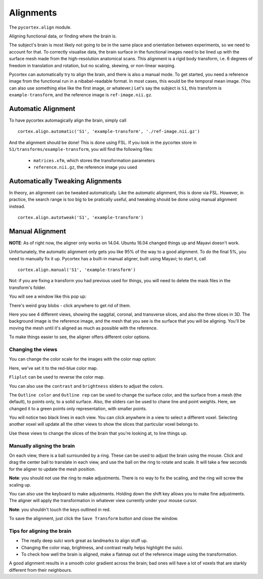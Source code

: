 Alignments
==========
The ``pycortex.align`` module.

Aligning functional data, or finding where the brain is.

The subject's brain is most likely not going to be in the same place and orientation between experiments, so we need to account for that.
To correctly visualise data, the brain surface in the functional images need to be lined up with the surface mesh made from the high-resolution anatomical scans.
This alignment is a rigid body transform, i.e. 6 degrees of freedom in translation and rotation, but no scaling, skewing, or non-linear warping.

Pycortex can automatically try to align the brain, and there is also a manual mode.
To get started, you need a reference image from the functional run in a nibabel-readable format.
In most cases, this would be the temporal mean image. (You can also use something else like the first image, or whatever.)
Let's say the subject is ``S1``, this transform is ``example-transform``, and the reference image is ``ref-image.nii.gz``.

Automatic Alignment
-------------------
To have pycortex automagically align the brain, simply call
::
	cortex.align.automatic('S1', 'example-transform', './ref-image.nii.gz')

And the alignment should be done! This is done using FSL.
If you look in the pycortex store in ``S1/transforms/example-transform``, you will find the following files:
	* ``matrices.xfm``, which stores the transformation parameters
	* ``reference.nii.gz``, the reference image you used

Automatically Tweaking Alignments
---------------------------------
In theory, an alignment can be tweaked automatically.
Like the automatic alignment, this is done via FSL.
However, in practice, the search range is too big to be pratically useful, and tweaking should be done using manual alignment instead.
::
	cortex.align.autotweak('S1', 'example-transform')

Manual Alignment
----------------
**NOTE**: As of right now, the aligner only works on 14.04. Ubuntu 16.04 changed things up and Mayavi doesn't work.

Unfortunately, the automatic alignment only gets you like 95% of the way to a good alignment.
To do the final 5%, you need to manually fix it up.
Pycortex has a built-in manual aligner, built using Mayavi; to start it, call
::
	cortex.align.manual('S1', 'example-transform')
Not: if you are fixing a transform you had previous used for things, you will need to delete the mask files in the transform's folder.

You will see a window like this pop up:

.. image:: snapshot1.png

There's weird gray blobs - click anywhere to get rid of them.

.. image:: snapshot2.png

Here you see 4 different views, showing the saggital, coronal, and transverse slices, and also the three slices in 3D.
The background image is the reference image, and the mesh that you see is the surface that you will be aligning.
You'll be moving the mesh until it's aligned as much as possible with the reference.

To make things easier to see, the aligner offers different color options.

Changing the views
~~~~~~~~~~~~~~~~~~

You can change the color scale for the images with the color map option:

.. image:: colormap.png

Here, we've set it to the red-blue color map.

.. image:: snapshot4.png

``Fliplut`` can be used to reverse the color map.

.. image:: flipcolor.png

You can also use the ``contrast`` and ``brightness`` sliders to adjust the colors.

.. image:: contrast.png

The ``Outline color`` and ``Outline rep`` can be used to change the surface color, and the surface from a mesh (the default), to points only, to a solid surface.
Also, the sliders can be used to chane line and point weights.
Here, we changed it to a green points only representation, with smaller points.

.. image:: surface.png

You will notice two black lines in each view. You can click anywhere in a view to select a different voxel.
Selecting another voxel will update all the other views to show the slices that particular voxel belongs to.

.. image:: lines1.png

.. image:: snapshot13.png

Use these views to change the slices of the brain that you're looking at, to line things up.

Manually aligning the brain
~~~~~~~~~~~~~~~~~~~~~~~~~~~

On each view, there is a ball surrounded by a ring. These can be used to adjust the brain using the mouse.
Click and drag the center ball to translate in each view, and use the ball on the ring to rotate and scale.
It will take a few seconds for the aligner to update the mesh position.

.. image:: adjring.png
**Note**: you should not use the ring to make adjustments. There is no way to fix the scaling, and the ring will screw the scaling up.

You can also use the keyboard to make adjustments.
Holding down the shift key allows you to make fine adjustments.
The aligner will apply the transformation in whatever view currently under your mouse cursor.

.. image:: key-controls.png
**Note**: you shouldn't touch the keys outlined in red.

To save the alignment, just click the ``Save Transform`` button and close the window.

.. image:: save.png

Tips for aligning the brain
~~~~~~~~~~~~~~~~~~~~~~~~~~~
* The really deep sulci work great as landmarks to align stuff up.
* Changing the color map, brightness, and contrast really helps highlight the sulci.
* To check how well the brain is aligned, make a flatmap out of the reference image using the transformation.
A good alignment results in a smooth color gradient across the brain; bad ones will have a lot of voxels that are starkly different from their neighbours.